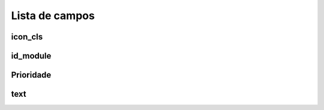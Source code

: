 .. _module-menu-list:

***************
Lista de campos
***************



.. _module-icon_cls:

icon_cls
""""""""





.. _module-id_module:

id_module
"""""""""





.. _module-priority:

Prioridade
""""""""





.. _module-text:

text
""""




